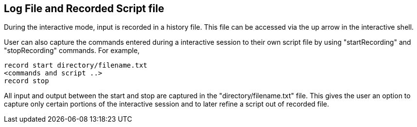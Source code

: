 
Log File and Recorded Script file
---------------------------------

During the interactive mode, input is recorded in a history file. This file can be accessed via the up arrow in the interactive shell.

User can also capture the commands entered during a interactive session to their own script file by using "startRecording" and "stopRecording" commands. For example,

----
record start directory/filename.txt
<commands and script ..>
record stop
----

All input and output between the start and stop are captured in the "directory/filename.txt" file. This gives the user an option to capture only certain portions of the interactive session and to later refine a script out of recorded file.


